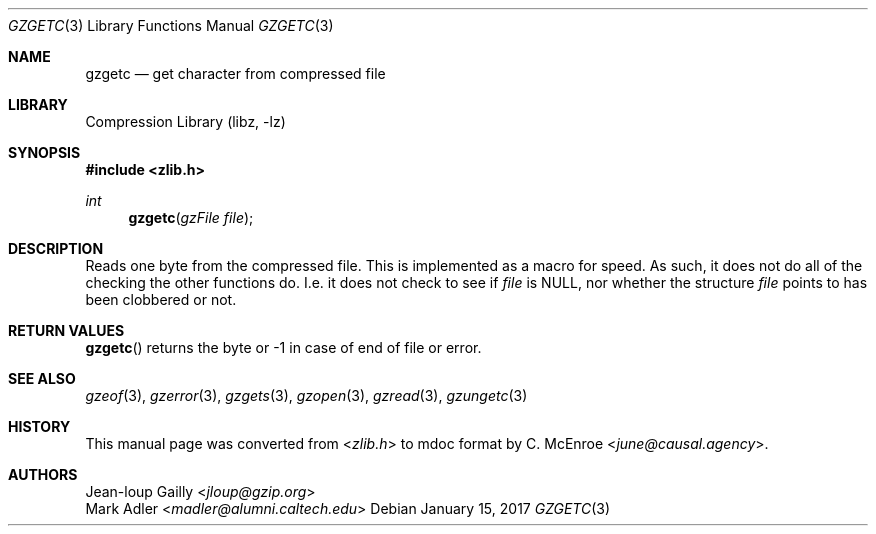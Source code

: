 .Dd January 15, 2017
.Dt GZGETC 3
.Os
.
.Sh NAME
.Nm gzgetc
.Nd get character from compressed file
.
.Sh LIBRARY
.Lb libz
.
.Sh SYNOPSIS
.In zlib.h
.Ft int
.Fn gzgetc "gzFile file"
.
.Sh DESCRIPTION
Reads one byte from the compressed file.
This is implemented as a macro for speed.
As such,
it does not do all of the checking
the other functions do.
I.e.\&
it does not check to see if
.Fa file
is
.Dv NULL ,
nor whether the structure
.Fa file
points to has been clobbered or not.
.
.Sh RETURN VALUES
.Fn gzgetc
returns the byte
or -1 in case of
end of file
or error.
.
.Sh SEE ALSO
.Xr gzeof 3 ,
.Xr gzerror 3 ,
.Xr gzgets 3 ,
.Xr gzopen 3 ,
.Xr gzread 3 ,
.Xr gzungetc 3
.
.Sh HISTORY
This manual page was converted from
.In zlib.h
to mdoc format by
.An C. McEnroe Aq Mt june@causal.agency .
.
.Sh AUTHORS
.An Jean-loup Gailly Aq Mt jloup@gzip.org
.An Mark Adler Aq Mt madler@alumni.caltech.edu
